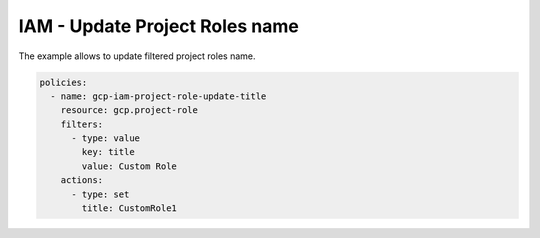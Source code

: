 IAM - Update Project Roles name
==================================

The example allows to update filtered project roles name.

.. code-block:: yaml

    policies:
      - name: gcp-iam-project-role-update-title
        resource: gcp.project-role
        filters:
          - type: value
            key: title
            value: Custom Role
        actions:
          - type: set
            title: CustomRole1